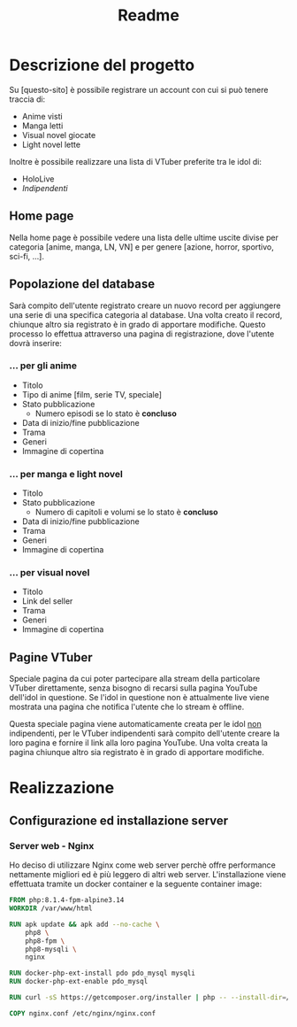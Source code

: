 #+TITLE: Readme

* Descrizione del progetto
Su [questo-sito] è possibile registrare un account con cui si può tenere traccia di:
- Anime visti
- Manga letti
- Visual novel giocate
- Light novel lette

Inoltre è possibile realizzare una lista di VTuber preferite tra le idol di:
- HoloLive
- /Indipendenti/

** Home page
Nella home page è possibile vedere una lista delle ultime uscite divise per categoria [anime, manga, LN, VN] e per genere [azione, horror, sportivo, sci-fi, ...].

** Popolazione del database
Sarà compito dell'utente registrato creare un nuovo record per aggiungere una serie di una specifica categoria al database.
Una volta creato il record, chiunque altro sia registrato è in grado di apportare modifiche.
Questo processo lo effettua attraverso una pagina di registrazione, dove l'utente dovrà inserire:

*** ... per gli anime
- Titolo
- Tipo di anime [film, serie TV, speciale]
- Stato pubblicazione
    + Numero episodi se lo stato è *concluso*
- Data di inizio/fine pubblicazione
- Trama
- Generi
- Immagine di copertina

*** ... per manga e light novel
- Titolo
- Stato pubblicazione
  + Numero di capitoli e volumi se lo stato è *concluso*
- Data di inizio/fine pubblicazione
- Trama
- Generi
- Immagine di copertina

*** ... per visual novel
- Titolo
- Link del seller
- Trama
- Generi
- Immagine di copertina

** Pagine VTuber
Speciale pagina da cui poter partecipare alla stream della particolare VTuber direttamente, senza bisogno di recarsi sulla pagina YouTube dell'idol in questione.
Se l'idol in questione non è attualmente live viene mostrata una pagina che notifica l'utente che lo stream è offline.

Questa speciale pagina viene automaticamente creata per le idol _non_ indipendenti, per le VTuber indipendenti sarà compito dell'utente creare la loro pagina e fornire il link alla loro pagina YouTube.
Una volta creata la pagina chiunque altro sia registrato è in grado di apportare modifiche.

* Realizzazione
** Configurazione ed installazione server
*** Server web - Nginx
Ho deciso di utilizzare Nginx come web server perchè offre performance nettamente migliori ed è più leggero di altri web server.
L'installazione viene effettuata tramite un docker container e la seguente container image:
#+begin_src dockerfile :tangle containers/web/Dockerfile
FROM php:8.1.4-fpm-alpine3.14
WORKDIR /var/www/html

RUN apk update && apk add --no-cache \
    php8 \
    php8-fpm \
    php8-mysqli \
    nginx

RUN docker-php-ext-install pdo pdo_mysql mysqli
RUN docker-php-ext-enable pdo_mysql

RUN curl -sS https://getcomposer.org/installer | php -- --install-dir=/usr/local/bin --filename=composer

COPY nginx.conf /etc/nginx/nginx.conf
#+end_src

